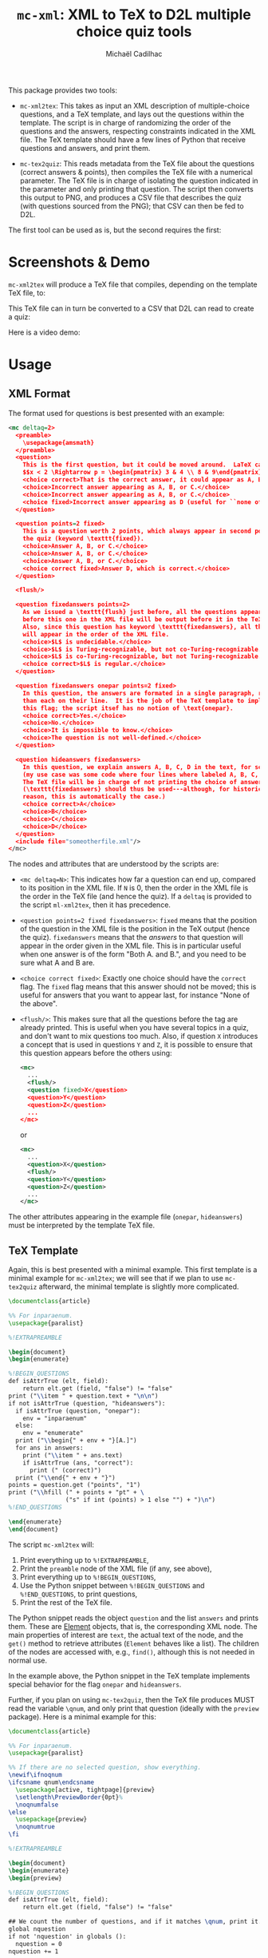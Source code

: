 # Created 2020-07-22 Wed 13:48
#+TITLE: =mc-xml=: XML to TeX to D2L multiple choice quiz tools
#+AUTHOR: Michaël Cadilhac
#+export: org-org-export-to-org

This package provides two tools:
- =mc-xml2tex=: This takes as input an XML description of multiple-choice
  questions, and a TeX template, and lays out the questions within the template.
  The script is in charge of randomizing the order of the questions and the
  answers, respecting constraints indicated in the XML file.  The TeX template
  should have a few lines of Python that receive questions and answers, and
  print them.

- =mc-tex2quiz=: This reads metadata from the TeX file about the questions
  (correct answers & points), then compiles the TeX file with a numerical
  parameter.  The TeX file is in charge of isolating the question indicated in
  the parameter and only printing that question.  The script then converts this
  output to PNG, and produces a CSV file that describes the quiz (with questions
  sourced from the PNG); that CSV can then be fed to D2L.

The first tool can be used as is, but the second requires the first:

[[file:doc/pipeline.png]]

* Screenshots & Demo

=mc-xml2tex= will produce a TeX file that compiles, depending on the template
TeX file, to:

[[file:doc/tex-example.png]]

This TeX file can in turn be converted to a CSV that D2L can read to create a
quiz:

[[file:doc/d2l-example.png]]

Here is a video demo:

[[http://www.youtube.com/watch?v=56M1wD7Z838][http://img.youtube.com/vi/56M1wD7Z838/0.jpg]]

* Usage

** XML Format

The format used for questions is best presented with an example:

#+begin_src xml
  <mc deltaq=2>
    <preamble>
      \usepackage{amsmath}
    </preamble>
    <question>
      This is the first question, but it could be moved around.  LaTeX can be freely used:
      $$x < 2 \Rightarrow p = \begin{pmatrix} 3 & 4 \\ 8 & 9\end{pmatrix}$$
      <choice correct>That is the correct answer, it could appear as A, B, or C.</choice>
      <choice>Incorrect answer appearing as A, B, or C.</choice>
      <choice>Incorrect answer appearing as A, B, or C.</choice>
      <choice fixed>Incorrect answer appearing as D (useful for ``none of the above'').</choice>
    </question>

    <question points=2 fixed>
      This is a question worth 2 points, which always appear in second position in
      the quiz (keyword \texttt{fixed}).
      <choice>Answer A, B, or C.</choice>
      <choice>Answer A, B, or C.</choice>
      <choice>Answer A, B, or C.</choice>
      <choice correct fixed>Answer D, which is correct.</choice>
    </question>

    <flush/>

    <question fixedanswers points=2>
      As we issued a \texttt{flush} just before, all the questions appearing
      before this one in the XML file will be output before it in the TeX output.
      Also, since this question has keyword \texttt{fixedanswers}, all the answers
      will appear in the order of the XML file.
      <choice>$L$ is undecidable.</choice>
      <choice>$L$ is Turing-recognizable, but not co-Turing-recognizable.</choice>
      <choice>$L$ is co-Turing-recognizable, but not Turing-recognizable.</choice>
      <choice correct>$L$ is regular.</choice>
    </question>

    <question fixedanswers onepar points=2 fixed>
      In this question, the answers are formated in a single paragraph, rather
      than each on their line.  It is the job of the TeX template to implement
      this flag; the script itsef has no notion of \text{onepar}.
      <choice correct>Yes.</choice>
      <choice>No.</choice>
      <choice>It is impossible to know.</choice>
      <choice>The question is not well-defined.</choice>
    </question>

    <question hideanswers fixedanswers>
      In this question, we explain answers A, B, C, D in the text, for some reason
      (my use case was some code where four lines where labeled A, B, C, and D).
      The TeX file will be in charge of not printing the choice of answers.
      (\texttt{fixedanswers} should thus be used---although, for historical
      reason, this is automatically the case.)
      <choice correct>A</choice>
      <choice>B</choice>
      <choice>C</choice>
      <choice>D</choice>
    </question>
    <include file="someotherfile.xml"/>
  </mc>
#+end_src

The nodes and attributes that are understood by the scripts are:
- ~<mc deltaq=N>~: This indicates how far a question can end up, compared to
  its position in the XML file.  If =N= is 0, then the order in the XML file is
  the order in the TeX file (and hence the quiz).  If a =deltaq= is provided to
  the script =ml-xml2tex=, then it has precedence.
- ~<question points=2 fixed fixedanswers>~: =fixed= means that the position of
  the question in the XML file is the position in the TeX output (hence the
  quiz).  =fixedanswers= means that the /answers/ to that question will appear
  in the order given in the XML file.  This is in particular useful when one
  answer is of the form "Both A. and B.", and you need to be sure what A and B
  are.
- ~<choice correct fixed>~: Exactly one choice should have the =correct= flag.
  The =fixed= flag means that this answer should not be moved; this is useful
  for answers that you want to appear last, for instance "None of the above".
- ~<flush/>~: This makes sure that all the questions before the tag are already
  printed.  This is useful when you have several topics in a quiz, and don't
  want to mix questions too much.  Also, if question =X= introduces a concept that
  is used in questions =Y= and =Z=, it is possible to ensure that this question
  appears before the others using:
  #+begin_src xml
    <mc>
      ...
      <flush/>
      <question fixed>X</question>
      <question>Y</question>
      <question>Z</question>
      ...
    </mc>
  #+end_src
  or
  #+begin_src xml
    <mc>
      ...
      <question>X</question>
      <flush/>
      <question>Y</question>
      <question>Z</question>
      ...
    </mc>
  #+end_src

The other attributes appearing in the example file (=onepar=, =hideanswers=)
must be interpreted by the template TeX file.

** TeX Template

Again, this is best presented with a minimal example.  This first template is a
minimal example for =mc-xml2tex=; we will see that if we plan to use
=mc-tex2quiz= afterward, the minimal template is slightly more complicated.

#+begin_src tex
  \documentclass{article}

  %% For inparaenum.
  \usepackage{paralist}

  %!EXTRAPREAMBLE

  \begin{document}
  \begin{enumerate}

  %!BEGIN_QUESTIONS
  def isAttrTrue (elt, field):
      return elt.get (field, "false") != "false"
  print ("\\item " + question.text + "\n\n")
  if not isAttrTrue (question, "hideanswers"):
    if isAttrTrue (question, "onepar"):
      env = "inparaenum"
    else:
      env = "enumerate"
    print ("\\begin{" + env + "}[A.]")
    for ans in answers:
      print ("\\item " + ans.text)
      if isAttrTrue (ans, "correct"):
        print (" (correct)")
    print ("\\end{" + env + "}")
  points = question.get ("points", "1")
  print ("\\hfill (" + points + "pt" + \
                  ("s" if int (points) > 1 else "") + ")\n")
  %!END_QUESTIONS

  \end{enumerate}
  \end{document}
#+end_src

The script =mc-xml2tex= will:
1. Print everything up to =%!EXTRAPREAMBLE=,
2. Print the =preamble= node of the XML file (if any, see above),
3. Print everything up to =%!BEGIN_QUESTIONS=,
4. Use the Python snippet between =%!BEGIN_QUESTIONS= and =%!END_QUESTIONS=, to
   print questions,
5. Print the rest of the TeX file.

The Python snippet reads the object =question= and the list =answers= and prints
them.  These are [[https://lxml.de/tutorial.html#the-element-class][Element]] objects, that is, the corresponding XML node.  The
main properties of interest are =text=, the actual text of the node, and the
=get()= method to retrieve attributes (=Element= behaves like a list).  The
children of the nodes are accessed with, e.g., =find()=, although this is not
needed in normal use.

In the example above, the Python snippet in the TeX template implements special
behavior for the flag =onepar= and =hideanswers=.

Further, if you plan on using =mc-tex2quiz=, then the TeX file produces MUST read
the variable =\qnum=, and only print that question (ideally with the
=preview= package).  Here is a minimal example for this:

#+begin_src tex
  \documentclass{article}

  %% For inparaenum.
  \usepackage{paralist}

  %% If there are no selected question, show everything.
  \newif\ifnoqnum
  \ifcsname qnum\endcsname
    \usepackage[active, tightpage]{preview}
    \setlength\PreviewBorder{0pt}%
    \noqnumfalse
  \else
    \usepackage{preview}
    \noqnumtrue
  \fi

  %!EXTRAPREAMBLE

  \begin{document}
  \begin{enumerate}
  \begin{preview}

  %!BEGIN_QUESTIONS
  def isAttrTrue (elt, field):
      return elt.get (field, "false") != "false"

  ## We count the number of questions, and if it matches \qnum, print it.
  global nquestion
  if not 'nquestion' in globals ():
    nquestion = 0
  nquestion += 1

  ## Bypass the test if no \qnum were given, to print everything.
  print ("\\ifnoqnum\\gdef\\qnum{" + str (nquestion) + "}\\fi")
  ## This if holds iff qnum = nquestion
  print ("\\ifnum\qnum=" + str (nquestion) + "")

  ## Same as minimal.tex
  print ("\\item " + question.text + "\n\n")
  if not isAttrTrue (question, "hideanswers"):
    if isAttrTrue (question, "onepar"):
      env = "inparaenum"
    else:
      env = "enumerate"
    print ("\\begin{" + env + "}[A.]")
    for ans in answers:
      print ("\\item " + ans.text)
      if isAttrTrue (ans, "correct"):
        print (" (correct)")
    print ("\\end{" + env + "}")
  points = question.get ("points", "1")
  print ("\\hfill (" + points + "pt" + \
                  ("s" if int (points) > 1 else "") + ")\n")

  print ("\\fi")
  %!END_QUESTIONS

  \end{preview}
  \end{enumerate}
  \end{document}
#+end_src

** XML to TeX

The usage is as follows:

#+begin_example
  usage: mc-xml2tex [-h] [-d DELTAQ] QUESTIONS.xml TEMPLATE.tex

  Transform an XML Question file to TeX, randomizing questions and answers.

  positional arguments:
    QUESTIONS.xml         input file
    TEMPLATE.tex          template file

  optional arguments:
    -h, --help            show this help message and exit
    -d DELTAQ, --deltaquestions DELTAQ
                          how far from its original position can a question end
                          up, overrides the deltaq in the XML file, if any
                          (default: 0, in place)
#+end_example

The main nonobvious argument here is =DELTAQ=.  This indicates how far a
question can end up from its original position in the XML file.  The default, 0,
means that questions end up where they are in the file.  This is the same as
having all questions flagged with =fixed=.  This overrides the same setting in
the XML file.

** TeX to D2L

The usage is as follows:

#+begin_example
  usage: mc-tex2quiz [-h] [-b BASEURL] [-p PICSDIR] [-l LATEXMK] [-B BUILDDIR]
                     QUIZ.tex QUIZ.csv

  Transform a TeX file to a D2L quiz, creating PNG for each question.

  positional arguments:
    QUIZ.tex              input file, as generated by mc-xml2tex
    QUIZ.csv              output file for D2L

  optional arguments:
    -h, --help            show this help message and exit
    -b BASEURL, --base-url BASEURL
                          The base URL where PNG files will be stored. (default:
                          https://michael.cadilhac.name/private/quiz/)
    -p PICSDIR, --pics-dir PICSDIR
                          The directory in which PNGs go. (default: pics/)
    -l LATEXMK, --latexmk LATEXMK
                          latexmk command to use. (default: latexmk -quiet)
    -B BUILDDIR, --build-dir BUILDDIR
                          The directory in which PDFs and aux files go before
                          being converted to PNGs. (default: _build/)
#+end_example

This will compile each question separately, using =latexmk=.  By default,
everything is compiled in the =_build/= directory, and the PNGs end up in
=pics/=.  The user should then put these PNGs in a folder online, and have
=BASEURL= point at the root of that folder.

* Requirements

- LaTeX with a recent =latexmk=
- Python3, with =numpy=, =scipy=.
